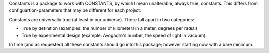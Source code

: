 Constants is a package to work with CONSTANTS, by which I mean unalterable, always true, constants.
This differs from configuartion-parameters that may be different for each project.

Constants are universally true (at least in our universe). These fall apart in two categories:

- True by definition (examples: the number of kilometers in a meter, degrees per radial)
- True by experimental design (example: Avogadro's number, the speed of light in vacuum)

In time (and as requested) all these constants should go into this package; however starting now with a bare minimum.


